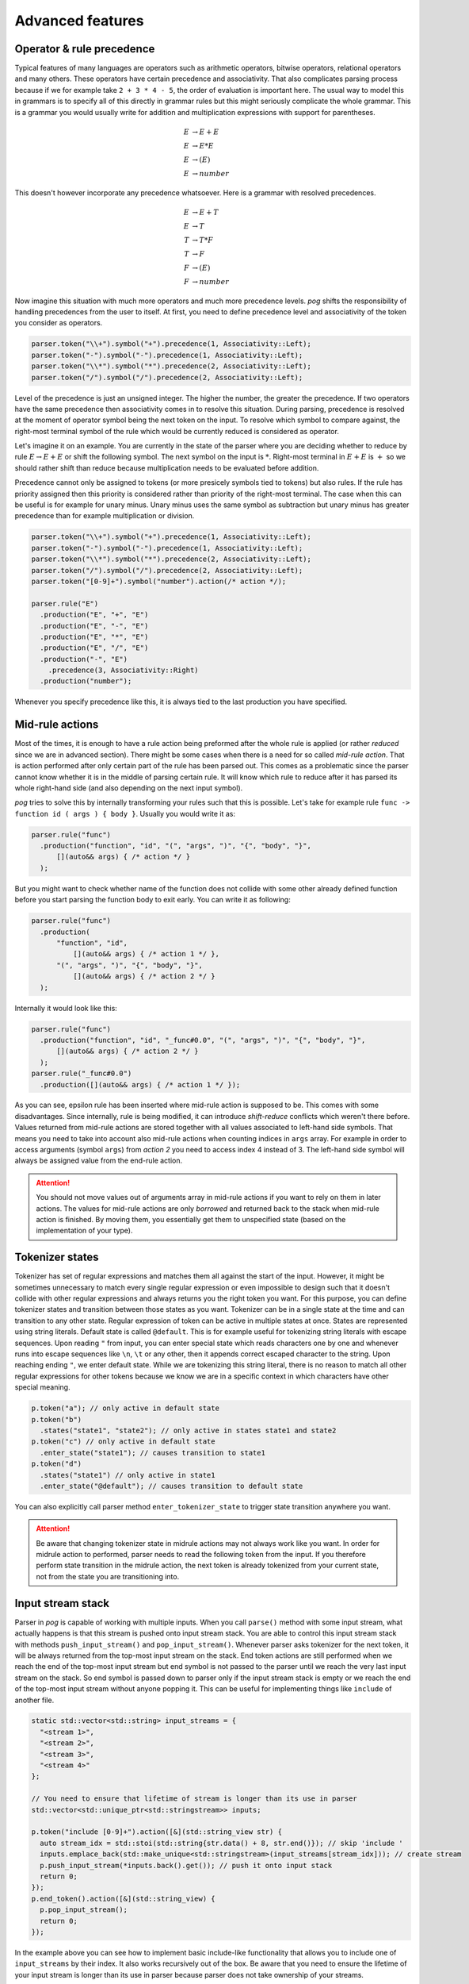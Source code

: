 .. _advanced:

=================
Advanced features
=================

Operator & rule precedence
==========================

Typical features of many languages are operators such as arithmetic operators, bitwise operators, relational operators and many others. These operators have certain precedence and associativity.
That also complicates parsing process because if we for example take ``2 + 3 * 4 - 5``, the order of evaluation is important here. The usual way to model this in grammars is to specify all of this
directly in grammar rules but this might seriously complicate the whole grammar. This is a grammar you would usually write for addition and multiplication expressions with support for parentheses.

.. math::

  E & → E + E \\
  E & → E * E \\
  E & → ( E ) \\
  E & → number

This doesn't however incorporate any precedence whatsoever. Here is a grammar with resolved precedences.

.. math::

  E & → E + T \\
  E & → T \\
  T & → T * F \\
  T & → F \\
  F & → ( E ) \\
  F & → number

Now imagine this situation with much more operators and much more precedence levels. `pog` shifts the responsibility of handling precedences from the user to itself. At first, you need to define
precedence level and associativity of the token you consider as operators.

.. code-block:: cpp

  parser.token("\\+").symbol("+").precedence(1, Associativity::Left);
  parser.token("-").symbol("-").precedence(1, Associativity::Left);
  parser.token("\\*").symbol("*").precedence(2, Associativity::Left);
  parser.token("/").symbol("/").precedence(2, Associativity::Left);

Level of the precedence is just an unsigned integer. The higher the number, the greater the precedence. If two operators have the same precedence then associativity comes in to resolve this situation.
During parsing, precedence is resolved at the moment of operator symbol being the next token on the input. To resolve which symbol to compare against, the right-most terminal symbol of the rule
which would be currently reduced is considered as operator.

Let's imagine it on an example. You are currently in the state of the parser where you are deciding whether to reduce by rule :math:`E → E + E` or shift the following symbol.
The next symbol on the input is :math:`*`. Right-most terminal in :math:`E + E` is :math:`+` so we should rather shift than reduce because multiplication needs to be evaluated before addition.

Precedence cannot only be assigned to tokens (or more presicely symbols tied to tokens) but also rules. If the rule has priority assigned then this priority is considered rather than
priority of the right-most terminal. The case when this can be useful is for example for unary minus. Unary minus uses the same symbol as subtraction but unary minus has greater precedence than
for example multiplication or division.

.. code-block:: cpp

  parser.token("\\+").symbol("+").precedence(1, Associativity::Left);
  parser.token("-").symbol("-").precedence(1, Associativity::Left);
  parser.token("\\*").symbol("*").precedence(2, Associativity::Left);
  parser.token("/").symbol("/").precedence(2, Associativity::Left);
  parser.token("[0-9]+").symbol("number").action(/* action */);

  parser.rule("E")
    .production("E", "+", "E")
    .production("E", "-", "E")
    .production("E", "*", "E")
    .production("E", "/", "E")
    .production("-", "E")
      .precedence(3, Associativity::Right)
    .production("number");

Whenever you specify precedence like this, it is always tied to the last production you have specified.

Mid-rule actions
================

Most of the times, it is enough to have a rule action being preformed after the whole rule is applied (or rather `reduced` since we are in advanced section). There might be some cases when
there is a need for so called `mid-rule action`. That is action performed after only certain part of the rule has been parsed out. This comes as a problematic since the parser cannot know
whether it is in the middle of parsing certain rule. It will know which rule to reduce after it has parsed its whole right-hand side (and also depending on the next input symbol).

`pog` tries to solve this by internally transforming your rules such that this is possible. Let's take for example rule ``func -> function id ( args ) { body }``. Usually you would
write it as:

.. code-block:: cpp

  parser.rule("func")
    .production("function", "id", "(", "args", ")", "{", "body", "}",
        [](auto&& args) { /* action */ }
    );

But you might want to check whether name of the function does not collide with some other already defined function before you start parsing the function body to exit early. You can write it as following:

.. code-block:: cpp

  parser.rule("func")
    .production(
        "function", "id",
            [](auto&& args) { /* action 1 */ },
        "(", "args", ")", "{", "body", "}",
            [](auto&& args) { /* action 2 */ }
    );

Internally it would look like this:

.. code-block:: cpp

  parser.rule("func")
    .production("function", "id", "_func#0.0", "(", "args", ")", "{", "body", "}",
        [](auto&& args) { /* action 2 */ }
    );
  parser.rule("_func#0.0")
    .production([](auto&& args) { /* action 1 */ });

As you can see, epsilon rule has been inserted where mid-rule action is supposed to be. This comes with some disadvantages. Since internally, rule is being modified, it can introduce `shift-reduce`
conflicts which weren't there before. Values returned from mid-rule actions are stored together with all values associated to left-hand side symbols. That means you need to take into account
also mid-rule actions when counting indices in ``args`` array. For example in order to access arguments (symbol ``args``) from `action 2` you need to access index 4 instead of 3.
The left-hand side symbol will always be assigned value from the end-rule action.

.. attention::

  You should not move values out of arguments array in mid-rule actions if you want to rely on them in later actions. The values for mid-rule actions are only `borrowed` and returned back
  to the stack when mid-rule action is finished. By moving them, you essentially get them to unspecified state (based on the implementation of your type).

Tokenizer states
================

Tokenizer has set of regular expressions and matches them all against the start of the input. However, it might be sometimes unnecessary to match every single regular expression or even
impossible to design such that it doesn't collide with other regular expressions and always returns you the right token you want. For this purpose, you can define tokenizer states
and transition between those states as you want. Tokenizer can be in a single state at the time and can transition to any other state. Regular expression of token can be active
in multiple states at once. States are represented using string literals. Default state is called ``@default``. This is for example useful for tokenizing string literals with escape sequences.
Upon reading ``"`` from input, you can enter special state which reads characters one by one and whenever runs into escape sequences like ``\n``, ``\t`` or any other, then it appends
correct escaped character to the string. Upon reaching ending ``"``, we enter default state. While we are tokenizing this string literal, there is no reason to match all other regular expressions for
other tokens because we know we are in a specific context in which characters have other special meaning.

.. code-block:: cpp

  p.token("a"); // only active in default state
  p.token("b")
    .states("state1", "state2"); // only active in states state1 and state2
  p.token("c") // only active in default state
    .enter_state("state1"); // causes transition to state1
  p.token("d")
    .states("state1") // only active in state1
    .enter_state("@default"); // causes transition to default state

You can also explicitly call parser method ``enter_tokenizer_state`` to trigger state transition anywhere you want.

.. attention::

  Be aware that changing tokenizer state in midrule actions may not always work like you want. In order for midrule action to performed, parser needs to read the following token from the
  input. If you therefore perform state transition in the midrule action, the next token is already tokenized from your current state, not from the state you are transitioning into.

Input stream stack
==================

Parser in `pog` is capable of working with multiple inputs. When you call ``parse()`` method with some input stream, what actually happens is that this stream is pushed onto input stream stack.
You are able to control this input stream stack with methods ``push_input_stream()`` and ``pop_input_stream()``. Whenever parser asks tokenizer for the next token, it will be always returned from
the top-most input stream on the stack. End token actions are still performed when we reach the end of the top-most input stream but end symbol is not passed to the parser until we reach the very
last input stream on the stack. So end symbol is passed down to parser only if the input stream stack is empty or we reach the end of the top-most input stream without anyone popping it.
This can be useful for implementing things like ``include`` of another file.

.. code-block:: cpp

  static std::vector<std::string> input_streams = {
    "<stream 1>",
    "<stream 2>",
    "<stream 3>",
    "<stream 4>"
  };

  // You need to ensure that lifetime of stream is longer than its use in parser
  std::vector<std::unique_ptr<std::stringstream>> inputs;

  p.token("include [0-9]+").action([&](std::string_view str) {
    auto stream_idx = std::stoi(std::string{str.data() + 8, str.end()}); // skip 'include '
    inputs.emplace_back(std::make_unique<std::stringstream>(input_streams[stream_idx])); // create stream
    p.push_input_stream(*inputs.back().get()); // push it onto input stack
    return 0;
  });
  p.end_token().action([&](std::string_view) {
    p.pop_input_stream();
    return 0;
  });

In the example above you can see how to implement basic include-like functionality that allows you to include one of ``input_streams`` by their index. It also works recursively out of the box.
Be aware that you need to ensure the lifetime of your input stream is longer than its use in parser because parser does not take ownership of your streams.

Global tokenizer actions
========================

Sometimes you might want to perform tokenizer action for each token for example when trying to keep track of line numbers and column numbers for better error messages. Doing it for every single
token would be exhausting and obnoxious. Therefore `pog` provides option to specify global tokenizer action that is performed for every single token. Global tokenizer action has no return
type and it is always performed before the action associated with the token. You can specify global tokenizer action using method ``global_tokenizer_action`` the following way.

.. code-block:: cpp

  parser.global_tokenizer_action([](std::string_view str) {
    std:: cout << "Token length is " << str.length() << std::endl;
  });
